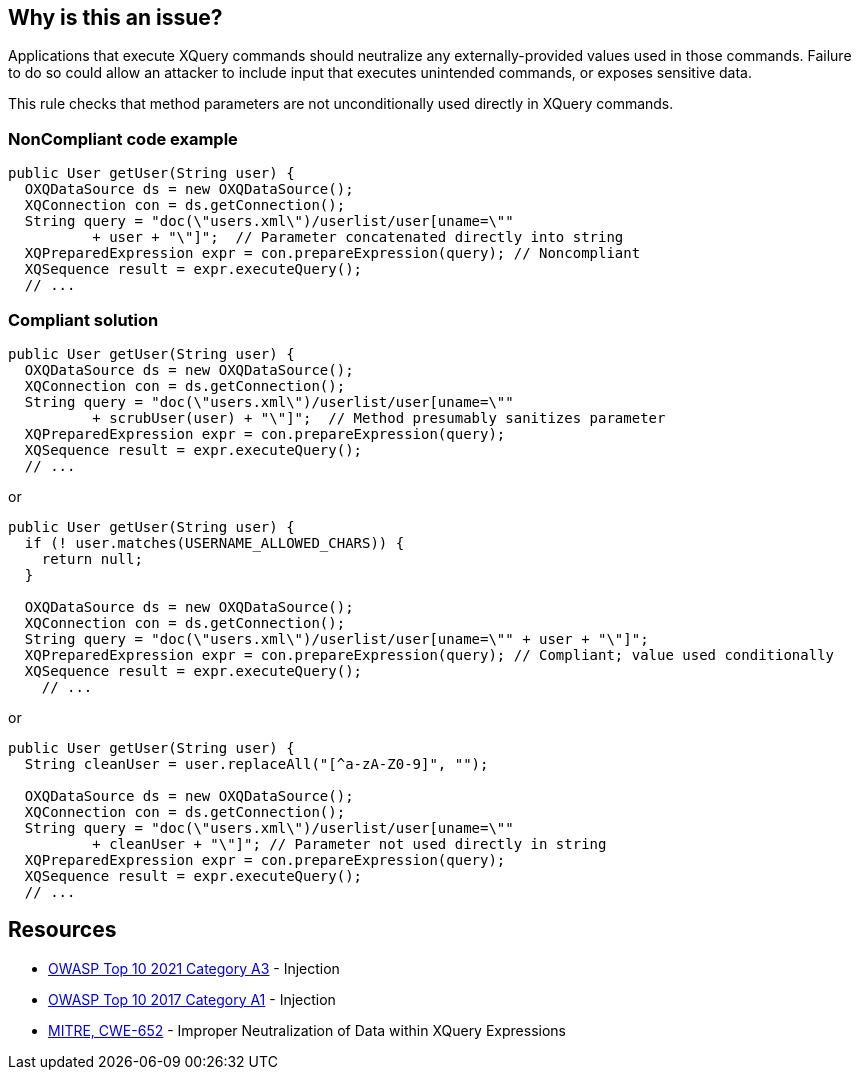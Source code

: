== Why is this an issue?

Applications that execute XQuery commands should neutralize any externally-provided values used in those commands. Failure to do so could allow an attacker to include input that executes unintended commands, or exposes sensitive data.


This rule checks that method parameters are not unconditionally used directly in XQuery commands.


=== NonCompliant code example

[source,text]
----
public User getUser(String user) {
  OXQDataSource ds = new OXQDataSource();
  XQConnection con = ds.getConnection();
  String query = "doc(\"users.xml\")/userlist/user[uname=\"" 
          + user + "\"]";  // Parameter concatenated directly into string
  XQPreparedExpression expr = con.prepareExpression(query); // Noncompliant
  XQSequence result = expr.executeQuery();
  // ...
----


=== Compliant solution

[source,text]
----
public User getUser(String user) {
  OXQDataSource ds = new OXQDataSource();
  XQConnection con = ds.getConnection();
  String query = "doc(\"users.xml\")/userlist/user[uname=\"" 
          + scrubUser(user) + "\"]";  // Method presumably sanitizes parameter
  XQPreparedExpression expr = con.prepareExpression(query);
  XQSequence result = expr.executeQuery();
  // ...
----
or

[source,text]
----
public User getUser(String user) {
  if (! user.matches(USERNAME_ALLOWED_CHARS)) {
    return null;
  }

  OXQDataSource ds = new OXQDataSource();
  XQConnection con = ds.getConnection();
  String query = "doc(\"users.xml\")/userlist/user[uname=\"" + user + "\"]"; 
  XQPreparedExpression expr = con.prepareExpression(query); // Compliant; value used conditionally
  XQSequence result = expr.executeQuery();
    // ...
----
or

[source,text]
----
public User getUser(String user) {
  String cleanUser = user.replaceAll("[^a-zA-Z0-9]", "");

  OXQDataSource ds = new OXQDataSource();
  XQConnection con = ds.getConnection();
  String query = "doc(\"users.xml\")/userlist/user[uname=\"" 
          + cleanUser + "\"]"; // Parameter not used directly in string
  XQPreparedExpression expr = con.prepareExpression(query); 
  XQSequence result = expr.executeQuery();
  // ...
----


== Resources

* https://owasp.org/Top10/A03_2021-Injection/[OWASP Top 10 2021 Category A3] - Injection
* https://owasp.org/www-project-top-ten/2017/A1_2017-Injection[OWASP Top 10 2017 Category A1] - Injection
* https://cwe.mitre.org/data/definitions/652[MITRE, CWE-652] - Improper Neutralization of Data within XQuery Expressions

